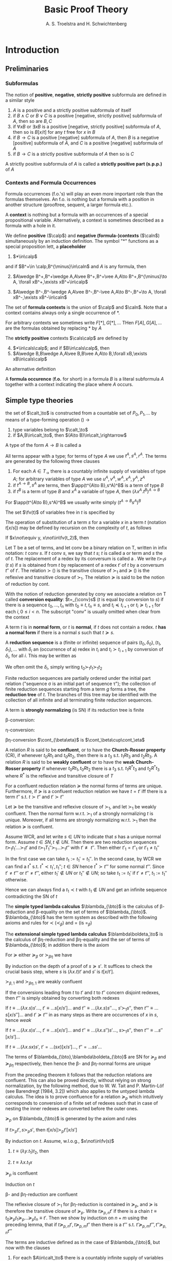 

#+TITLE: Basic Proof Theory
#+AUTHOR: A. S. Troelstra and H. Schwichtenberg

#+LATEX_HEADER: \input{preamble.tex}
#+LATEX_HEADER: \usepackage{bussproofs}
#+EXPORT_FILE_NAME: ../latex/BasicProofTheory/BasicProofTheory.tex

* Introduction
** Preliminaries
*** Subformulas
    #+ATTR_LATEX: :options []
    #+BEGIN_definition
    The notion of *positive*, *negative*, *strictly positive* subformula are defined
    in a similar style
    1. $A$ is a positive and a strictly positive subformula of itself
    2. if $B\wedge C$ or $B\vee C$ is a positive [negative, strictly positive]
       subformula of $A$, then so are $B,C$
    3. if $\forall xB$ or $\exists xB$ is a positive [negative, strictly
       positive] subformula of $A$, then so is $B[x/t]$ for any $t$ free for $x$
       in $B$
    4. if $B\to C$ is a positive [negative] subformula of $A$, then $B$ is a
       negative [positive] subformula of $A$, and $C$ is a positive [negative]
       subformula of $A$
    5. if $B\to C$ is a strictly positive subformula of $A$ then so is $C$


    A strictly positive subformula of $A$ is called a *strictly positive part
    (s.p.p.)* of $A$
    #+END_definition
*** Contexts and Formula Occurrences
    Formula occurrences (f.o.'s) will play an even more important role than the
    formulas themselves. An f.o. is nothing but a formula with a position in
    another structure (prooftree, sequent, a larger formula etc.).

    A *context* is nothing but a formula with an occurrences of a special
    propositional variable. Alternatively, a context is sometimes described as a
    formula with a hole in it. 

    #+ATTR_LATEX: :options []
    #+BEGIN_definition
    We define *positive* ($\calp$) and *negative (formula-)contexts* ($\caln$)
    simultaneously by an induction definition. The symbol "$*$" functions as a
    special proposition lett, a *placeholder*
    1. $*\in\calp$
       

    and if $B^+\in \calp,B^{\minus}\in\caln$ and $A$ is any formula, then
    2. [@2] $A\wedge B^+,B^+\wedge A,A\vee B^+,B^+\vee A,A\to B^+,B^{\minus}\to A,
       \forall xB^+,\exists xB^+\in\calp$
       
    3. $A\wedge B^-,B^-\wedge A,A\vee B^-,B^-\vee A,A\to B^-,B^+\to A,
       \forall xB^-,\exists xB^-\in\caln$


    The set of *formula contexts* is the union of $\calp$ and $\caln$. Note that a
    context contains always only a single occurrence of $*$.

    For arbitrary contexts we sometimes write $F[*],G[*],\dots$ THen
    $F[A],G[A],\dots$ are the formulas obtained by replacing $*$ by $A$

    The *strictly positive* contexts $\cals\calp$ are defined by
    4. [@4] $*\in\cals\calp$; and if $B\in\cals\calp$, then
    5. $A\wedge B,B\wedge A,A\vee B,B\vee A,A\to B,\forall xB,\exists
       xB\in\cals\calp$


    An alternative definition
    \begin{align*}
    &\calp=*\mid A\wedge\calp\mid\calp\wedge A\mid A\vee\calp\mid\calp\vee A\mid 
    A\to\calp\mid\caln\to A\mid\forall x\calp\mid\exists x\calp\\
    &\caln=A\wedge\caln\mid\caln\wedge A\mid A\vee\caln\mid\caln\vee A\mid A\to\caln
    \mid\calp\to A\mid\forall x\caln\mid \exists x\caln\\
    &\cals\calp=*\mid A\wedge\cals\calp\mid\cals\calp\wedge A\mid
    A\vee\cals\calp\mid\cals\calp\vee A\mid A\to\cals\calp
    \mid\forall x\cals\calp\mid\exists x\cals\calp
    \end{align*}

    A *formula occurence* (*f.o.* for short) in a formula $B$ is a literal
    subformula $A$ together with a context indicating the place where $A$ occurs.
    #+END_definition

** Simple type theories
   #+attr_latex: :options [the set of simple types]
   #+begin_definition
   the set of \tf{simple types} $\calt_\to$ is constructed from a countable set
   of \tf{type variables} $P_0,P_1,\dots$ by means of a type-forming operation
   (\tf{function-type constructor}) $\to$
   1. type variables belong to $\calt_\to$
   2. if $A,B\in\calt_\to$, then $(A\to B)\in\calt_\rightarrow$

      
   A type of the form $A\to B$ is called a \tf{function type}
   #+END_definition

   #+ATTR_LATEX: :options [Terms of the simply typed lambda calculus $\blambda_{\bto}$]
   #+BEGIN_definition
   All terms appear with a type; for terms of type $A$ we use $t^A,s^A,r^A$. The
   terms are generated by the following three clauses
   1. For each $A\in T_\to$ there is a countably infinite supply of variables of
      type $A$; for arbitrary variables of type $A$ we use
      $u^A,v^A,w^A,x^A,y^A,z^A$
   2. if $t^{A\to B},s^A$ are terms, then $\app(t^{A\to B},s^A)^B$ is a term of
      type $B$
   3. if $t^B$ is a term of type $B$ and $x^A$ a variable of type $A$, then
      $(\lambda x^A.t^B)^{A\to B}$
   #+END_definition
   For $\app(t^{A\to B},s^A)^B$ we usually write simply $(t^{A\to B}s^A)^B$
   #+ATTR_LATEX: :options []
   #+BEGIN_definition
   The set $\fv(t)$ of variables free in $t$ is specified by
   \begin{alignat*}{2}
   &\fv(x^A)&&:=x^A\\
   &\fv(ts)&&:=\fv(t)\cup\fv(s)\\
   &\fv(\lambda x.t)&&:=\fv(t)\backslash\{x\}
   \end{alignat*}
   #+END_definition


   #+ATTR_LATEX: :options [Substitution]
   #+BEGIN_definition
   The operation of substitution of a term $s$ for a variable $x$ in a term $t$
   (notation $t[x/s]$) may be defined by recursion on the complexity of $t$, as
   follows
   \begin{alignat*}{2}
   &x[x/s]&&:=s\\
   &y[x/s]&&:=y\text{ for } y\not\equiv x\\
   &(t_1t_2)[x/s]&&:=t_1[x/s]t_2[x/s]\\
   &(\lambda x.t)[x/s]&&:=\lambda x.t\\
   &(\lambda y.t)[x/s]&&=\lambda y.t[x/s]\text{ for } y\not\equiv x; \text{
   w.l.o.g. } y\not\in\fv(s)
   \end{alignat*}
   #+END_definition

   #+ATTR_LATEX: :options [Substitution lemma]
   #+BEGIN_lemma
   If $x\not\equiv y, x\not\in\fv(t_2)$, then
   \begin{equation*}
   t[x/t_1][y/t_2]\equiv t[y/t_2][x/t_1[y/t_2]]
   \end{equation*}
   #+END_lemma

   #+ATTR_LATEX: :options [Conversion, reduction, normal form]
   #+BEGIN_definition
   Let $\mathsf{T}$ be a set of terms, and let conv be a binary relation on
   $\mathsf{T}$, written in infix notation: $t$ conv $s$. If $t$ conv $s$, we
   say that $t$ \tf{converts to} $s$; $t$ is called a \tf{redex} or
   \tf{convertible} term and $s$ the \tf{conversum} of $t$. The replacement of a
   redex by its conversum is called a \tf{conversion}. We write $t\succ_1 s$
   ($t$ \tf{reduces in one step to } $s$) if $s$ is obtained from $t$ by
   replacement of a redex $t'$ of $t$ by a conversum $t''$ of $t'$. The relation
   $\succ$ (\tf{properly reduces to}) is the transitive closure of $\succ_1$ and
   $\succeq$ (\tf{reduces to}) is the reflexive and transitive closure of
   $\succ_1$. The relation $\succeq$ is said to be the notion of reduction
   \tf{generated} by cont.

   With the notion of reduction generated by cony we associate a relation on
   $\mathsf{T}$ called *conversion equality*: $t=_{\conv}s$ ($t$ is equal by
   conversion to $s$) if there 
   is a sequence $t_0,\dots,t_n$ with $t_0\equiv t,t_n\equiv s$, and $t_i\preceq
   t_{i+1}$ or $t_i\succeq t_{i+1}$ for each
   $i, 0\le i < n$. The subscript "conv" is usually omitted when clear from the
   context

   A term $t$ is in *normal form*, or $t$ is *normal*, if $t$ does not contain a redex. $t$
   *has a normal form* if there is a normal $s$ such that $t\succeq s$.

   A *reduction sequence* is a (finite or infinite) sequence of pairs
   $(t_0,\delta_0),(t_1,\delta_1),\dots$ 
   with $\delta_i$ an (occurrence of a) redex in $t_i$ and $t_i\succ t_{i+1}$ by
   conversion 
   of $\delta_i$, for all $i$. This may be written as
   \begin{equation*}
   t_0\overset{\delta_0}{\succ}_1 t_1\overset{\delta_1}{\succ}_1 t_2
   \overset{\delta_2}{\succ}_1\dots
   \end{equation*}
   We often omit the $\delta_i$, simply writing $t_0\succ_1 t_1\succ_1 t_2$

   Finite reduction sequences are partially ordered under the initial part
   relation ("sequence \sigma is an initial part of sequence \tau"); the collection of
   finite 
   reduction sequences starting from a term $g$ forms a tree, the *reduction tree*
   of $t$. The branches of this tree may be identified with the collection of all
   infinite and all terminating finite reduction sequences.


   A term is *strongly normalizing* (is SN) if its reduction tree is finite
   
   #+END_definition

   \beta-conversion:
   \begin{equation*}
   (\lambda x^A.t^B) s^A\e\cont_\beta\e t^B[x^A/s^A]
   \end{equation*}
   \eta-conversion:
   \begin{equation*}
   \lambda x^A.tx\e\cont_\eta\e  t\quad(x\not\in\fv(t))
   \end{equation*}
   \beta\eta-conversion $\cont_{\beta\eta}$ is $\cont_\beta\cup\cont_\eta$

   #+ATTR_LATEX: :options []
   #+BEGIN_definition
   A relation $R$ is said to be *confluent*, or to have the *Church-Rosser property*
   (CR), if whenever $t_0 Rt_1$ and $t_0Rt_2$, then there is a $t_3$ s.t.
   $t_1Rt_3$ and $t_2Rt_3$. A relation $R$ is said to be *weakly confluent* or to
   have the *weak Church-Rosser property* if whenever $t_0Rt_1,t_0Rt_2$ there is a
   $t_3$ s.t. $t_1R^*t_3$ and $t_2R^* t_3$ where $R^*$ is the reflexive and
   transitive closure of $T$
   #+END_definition
   
   #+ATTR_LATEX: :options []
   #+BEGIN_theorem
   For a confluent reduction relation $\succeq$ the normal forms of terms are
   unique. Furthermore, if $\succeq$ is a confluent reduction relation we have
   $t=t'$ iff there is a term $t''$ s.t. $t\succ t''$ and $t'\succ t''$
   #+END_theorem

   #+ATTR_LATEX: :options [Newman's lemma]
   #+BEGIN_theorem
   Let $\succeq$ be the transitive and reflexive closure of $\succ_1$, and let
   $\succ_1$ be weakly confluent. Then the normal form w.r.t. $\succ_1$ of a
   strongly normalizing $t$ is unique. Moreover, if all terms are strongly
   normalizing w.r.t. $\succ_1$ then the relation $\succeq$ is confluent.
   #+END_theorem

   #+BEGIN_proof
   Assume WCR, and let write $s\in UN$ to indicate that $s$ has a unique normal
   form. Assume $t\in SN, t\not\in UN$. Then there are two reduction sequences
   $t\succ_1 t_1'\dots\succ_1 t'$ and $t\succ_1 T_1''\succ_1\dots\succ_1 t''$ with
   $t'\not\equiv t''$. Then either $t'_1=t''_1$ or $t'_1\neq t_1''$

   In the first case we can take $t_1:=t_1'=t_1''$. In the second case, by WCR
   we can find a $t^*$ s.t. $t^*\prec t_1',t_1''$; $t\in SN$ hence $t^*\succ
   t'''$ for some normal $t'''$. Since $t'\neq t'''$ or $t''\neq t'''$, either
   $t_1'\not\in UN$ or $t_1''\not\in UN$; so take $t_1:=t_1'$ if $t'\neq t'''$,
   $t_1:=t_1''$ otherwise.

   Hence we can always find a $t_1\prec t$ with $t_1\not\in UN$ and get an
   infinite sequence contradicting the SN of $t$
   #+END_proof

   #+ATTR_LATEX: :options []
   #+BEGIN_definition
   The *simple typed lambda calculus* $\blambda_{\bto}$ is the calculus of
   \beta-reduction and \beta-equality on the set of terms of $\blambda_{\bto}$.
   $\blambda_{\bto}$ has the term system as described with the following axioms and
   rules for $\prec$ ($\prec_\beta$) and $=$ (is $=_\beta$)
   \begin{align*}
   &t\succeq t\quad(\lambda x^A.t^B)s^A\succeq t^B[x^A/s^A]\\
   &\frac{t\succeq s}{rt\succeq rs}\quad
   \frac{t\succ s}{tr\succ sr}\quad
   \frac{t\succeq s}{\lambda x.t\succeq\lambda x.s}\quad
   \frac{t\succeq s\quad s\succeq r}{t\succeq r}\\
   &\frac{t\succeq s}{t=s}\quad\frac{t=s}{s=t}\quad
   \frac{t=s\quad s=r}{t=r}
   \end{align*}
   The *extensional simple typed lambda calculus* $\blambda\boldeta_\to$ is the
   calculus of \beta\eta-reduction and \beta\eta-equality and the ser of terms
   of $\blambda_{\bto}$; in addition there is the axiom
   \begin{equation*}
   \lambda x.tx\succeq t\quad(x\not\in\fv(t))
   \end{equation*}
   #+END_definition

   #+ATTR_LATEX: :options [Substitutivity of $\succ_\beta$ and $\succ_{\beta\eta}$]
   #+BEGIN_lemma
   For $\succeq$ either $\succeq_\beta$ or $\succ_{\beta\eta}$ we have
   \begin{equation*}
   \text{if } s\succeq s' \text{ then } s[y/s'']\succeq s'[y/s'']
   \end{equation*}
   #+END_lemma
   #+BEGIN_proof
   By induction on the depth of a proof of $s\succeq s'$. It suffices to check
   the crucial basis step, where $s$ is $(\lambda x.t)t'$ and $s'$ is $t[x/t']$.
   \begin{equation*}
   (\lambda x.t)t'[y/s'']=(\lambda x.(t[y/s''])t'[y/s''])=
   t[y/s''][x/t'[y/s'']]=t[x/t'][y/s'']
   \end{equation*}
   #+END_proof

   #+ATTR_LATEX: :options []
   #+BEGIN_proposition
   $\succ_{\beta,1}$ and $\succ_{\beta\eta,1}$ are weakly confluent
   #+END_proposition
   #+BEGIN_proof
   If the conversions leading from $t$ to $t'$ and $t$ to $t''$ concern disjoint
   redexes, then $t'''$ is simply obtained by converting both redexes

   If $t\equiv\dots(\lambda x.s)s'\dots$, $t'\equiv\dots s[x/s']\dots$ and
   $t''\equiv\dots(\lambda x.s)s''\dots$, $s'\succ_1 s''$, then $t'''\equiv\dots
   s[x/s'']\dots$ and $t'\succeq t'''$  
   in as many steps as there are occurrences of $x$ in $s$, hence /weak/

   If $t\equiv\dots(\lambda x.s)s'\dots$, $t'\equiv\dots s[x/s']\dots$ and
   $t''\equiv\dots(\lambda x.s'')s'\dots$, $s\succ_1 s''$, then $t'''\equiv\dots
   s''[x/s']\dots$

   If $t\equiv\dots(\lambda x.sx)s'$, $t'=\dots (sx)[x/s']\dots$,
   $t''\equal\dots ss'\dots$
   #+END_proof

   #+ATTR_LATEX: :options []
   #+BEGIN_theorem
   The terms of $\blambda_{\bto},\blambda\boldeta_{\bto}$ are SN for $\succeq_\beta$ and
   $\succeq_{\beta\eta}$ respectively, then hence the \beta- and
   \beta\eta-normal forms are unique
   #+END_theorem

   From the preceding theorem it follows that the reduction relations are
   confluent. This can also be proved directly, without relying on strong
   normalization, by the following method, due to W. W. Tait and P. Martin-Löf
   (see Barendregt [1984, 3.2]) which also applies to the untyped lambda calculus.
   The idea is to prove confluence for a relation $\succeq_p$ which intuitively
   corresponds to conversion of a finite set of redexes such that in case of
   nesting the 
   inner redexes are converted before the outer ones.
   #+ATTR_LATEX: :options []
   #+BEGIN_definition
   $\succeq_p$ on $\blambda_{\bto}$ is generated by the axiom and rules
   \begin{alignat*}{2}
   &(\text{id})x\succeq_p x\\
   &(\lambda\text{mon})\frac{t\succeq_p t'}{\lambda x.t\succeq_p \lambda x.t'}&&
   (\text{appmon})\frac{t\succeq_p t'\quad s\succeq_p s'}{ts\succeq_p t's'}\\
   &(\beta\text{par})\frac{t\succeq_p t'\quad s\succeq_ps'}{(\lambda x.t)s\succeq_pt'[x/s']}
   &&(\eta\text{par})\frac{t\succeq_p t'}{\lambda x.tx\succeq_pt'}
   (x\not\in\fv(t))
   \end{alignat*}
   #+END_definition
   
   #+ATTR_LATEX: :options [Substitutivity of $\succ_p$]
   #+BEGIN_lemma
   If $t\succ_p t',s\succ_p s'$, then $t[x/s]\succ_p t'[x/s']$
   #+END_lemma

   #+BEGIN_proof
   By induction on $t$. Assume, w.l.o.g., $x\not\in\fv(s)$

   1. $t\equiv(\lambda y.t_1)t_2$, then
      \begin{align*}
      &t\succeq_p t_1'[y/t_2']\\
      &t[x/s]\equiv(\lambda y.t_1[x/s])t_2[x/s]\succeq_p
      t_1'[x/s'][y/t_2'[x/s']]\equiv
      t_1'[y/t_2'][x/s']
      \end{align*}
   2. $t\equiv\lambda x.t_1x$
   #+END_proof

   #+ATTR_LATEX: :options []
   #+BEGIN_lemma
   $\succeq_p$ is confluent
   #+END_lemma

   #+BEGIN_proof
   Induction on $t$
   #+END_proof

   #+ATTR_LATEX: :options []
   #+BEGIN_theorem
   \beta- and \beta\eta-reduction are confluent
   #+END_theorem
   #+BEGIN_proof
   The reflexive closure of $\succ_1$ for \beta\eta-reduction is contained in
   $\succeq_p$, and $\succeq$ is therefore the transitive closure of
   $\succeq_p$. Write $t\succeq_{p,n}t'$ if there is a chain
   $t\equiv t_0\succeq_p t_1\succeq_p\dots\succeq_pt_n\equiv t'$. Then we show
   by induction on $n+m$ using the preceding lemma, that if
   $t\succeq_{p,n}t',t\succeq_{p,m}t''$ then there is a $t'''$ s.t.
   $t'\succeq_{p,m}t''',t''\succeq_{p,n}t'''$ 
   \begin{center}
   \begin{tikzcd}
   t \arrow[r,"\alpha-1"] \arrow[rd,"n+m+1-\alpha"{left}]&
   t_0' \arrow[r,"1"] \arrow[rd,"n+m+1-\alpha"]&
   t' \arrow[rd]\\
   &t'' \arrow[r,"\alpha-1"] &
   t_0''' \arrow[r]&t'''
   \end{tikzcd}
   \end{center}
   
   #+END_proof

   #+ATTR_LATEX: :options [Terms of typed combinatory logic $\cl_\to$]
   #+BEGIN_definition
   The terms are inductive defined as in the case of $\blambda_{\bto}$, but now with
   the clauses
   1. For each $A\in\calt_\to$ there is a countably infinite supply of variables
      of type $A$; for arbitrary variables of type $A$ we use
      $u^A,v^A,w^A,x^A,y^A,z^A$
   2. for each $A,B,C\in\calt$ there are constant terms
      \begin{align*}
      &\bk^{A,B}\in A\to(B\to A)\\
      &\bs^{A,B,C}\in (A\to(B\to C))\to((A\to B)\to(A\to C))
      \end{align*}
   3. if $t^{A,B},s^A$ are terms, then so is $t^{A,B}s$

      
   $\fv(\bk)=\fv(\bs)=\emptyset$
   #+END_definition

   #+ATTR_LATEX: :options []
   #+BEGIN_definition
   The *weak reduction* relation $\succeq_w$ on the terms of $\cl_\to$ is
   generated by a conversion relation $\cont_w$ consisting of the following
   pairs
   \begin{equation*}
   \bk^{A,B}x^Ay^B\e\cont_w\e x,\quad\bs^{A,B,C}x^{A\to(B\to C)}y^{A\to B}z^A
   \e\cont_w\e xz(yz)
   \end{equation*}

   In otherwords, $\cl_\to$ is the term system defined above with the following
   axioms and rules for $\succeq_w$ and $=_w$
   \begin{alignat*}{3}
   &t\succeq t&&\bk xy\succeq x\quad&&\bs xyz\succeq xz(yz)\\
   &\frac{t\succeq s}{rt\succeq rs}\quad&&\frac{t\succeq s}{tr\succeq sr}&&
   \frac{t\succeq s\quad s\succeq r}{t\succeq r}\\
   &\frac{t\succeq s}{t=s}&&\frac{t=s}{s=t}&&\frac{t=s\quad s=r}{t=r}
   \end{alignat*}
   #+END_definition

   #+ATTR_LATEX: :options []
   #+BEGIN_theorem
   The weak reduction relation in $\cl_\to$, is confluent and
   strongly normalizing, so normal forms are unique.
   #+END_theorem

   #+ATTR_LATEX: :options []
   #+BEGIN_theorem
    To each term $t$ in $\cl_\to$, there is another term $\lambda^*x^A.t$ such
    that
    1. $x^A\not\in\fv(\lambda^*x^A.t)$
    2. $(\lambda^*x^A.t)s^A\succ_wt[x^A/s^A]$
   #+END_theorem
   #+BEGIN_proof
   \begin{align*}
   &\lambda^*x^A.x:=\bs^{A,A\to A,A}\bk^{A,A\to A}\bk^{A,A}\\
   &\lambda^*x^A.y^B:=\bk^{B,A}y^B\text{ for }y\not\equiv x\\
   &\lambda^*x^A.t_1^{B\to C}t_2^B:=\bs^{A,B,C}(\lambda^*x.t_1)(\lambda^*x.t_2)
   \end{align*}
   #+END_proof

   #+ATTR_LATEX: :options []
   #+BEGIN_corollary
   $\cl_\to$ is *combinatorially complete*, i.e. for every applicative
   combination $t$ of $\bk,\bs$ and variables $x_1,x_2,\dots x_n$ there is a
   closed term $s$ s.t. in $\cl_\to\vdash sx_1\dots x_n=_w t$, in fact even
   $\cl_\to\vdash sx_1\dots x_n\succeq_w t$
   #+END_corollary

   #+BEGIN_remark
   Note that: it's not true that if $t=t'$ then $\lambda^*x.t=\lambda^*x.t'$. 
   $\bk x\bk=x$ but $\lambda^*x.\bk x\bk=\bs(\bs(\bk\bk)(\bs\bk\bk))(\bk\bk)$,
   $\lambda^*x.x=\bs\bk\bk$
   #+END_remark

   #+ATTR_LATEX: :options []
   #+BEGIN_definition
   The *Church numerals* of type $A$ are \beta-normal terms $\bar{n}_A$ of type 
   $(A\to A)\to(A\to A), n\in\N$, defined by
   \begin{equation*}
   \bar{n}_A:=\lambda f^{A\to A}\lambda x^A.f^n(x)
   \end{equation*}
   where $f^0(x):=x,f^{n+1}(x):=f(f^n(x))$. $N_A=\{\bar{n}_A\}$
   #+END_definition
   N.B. If we want to use \beta\eta-normal terms, we must use $\lambda f^{A\to
   A}.f$ instead of $\lambda fx.fx$ for $\bar{1}_A$

   #+ATTR_LATEX: :options []
   #+BEGIN_definition
   A function ff$f:\N^k\to\N$ is said to be *A-representable* if there is a term $F$
   of $\blambda_{\bto}$ s.t. (abbreviating $\bar{n}_A$ as $\bar{n}$)
   \begin{equation*}
   F\bar{n}_1\dots\bar{n}_k=\bar{f(n_1,\dots,n_k)}
   \end{equation*}
   for all $n_1,\dots,n_k\in\N,\bar{n}_i=(\bar{n}_i)_A$
   #+END_definition


   #+ATTR_LATEX: :options []
   #+BEGIN_definition
   *Polynomials*, *extended polynomials*
   1. The \(n\)-argument *projections* $\bp_i^n$ are given by
      $\bp_i^n(x_1,\dots,x_n)=x_i$, the unary constant functions $\bc_m$ by
      $\bc_m(x)=m$, and $\sg$, $\overline{\sg}$ are unary functions which satisfy
      $\sg(S_n)=1$, $\sg(0)=0$, where $S$ is the successor function.
   2. The \(n\)-argument function $f$ is the *composition* of \(m\)-argument $g$,
      \(n\)-argument $h_1,\dots,h_m$ if $f$ satisfies
      $f(\bar{x})=g(h_1(\bar{x}),\dots,h_m(\bar{x}))$
   3. The *polynomials* in $n$ variables are generated from $\bp_i^n,\bc_m$,
      addition and multiplication by closure under composition. The *extended
      polynomials* are generated from $\bp_i^n,\bc_m,\sg,\bar{sg}$, addition and
      multiplication by closure under proposition
   #+END_definition

   #+BEGIN_exercise
   Show that all terms in \beta-normal form of type $(P\to P)\to(P\to P)$, $P$ a
   propositional variable, are either of the form $\bar{n}_P$ or of the form
   $\lambda f^{P\to P}.f$
   #+END_exercise
   #+BEGIN_proof
   1. $\lambda f^{P\to P}\lambda x^P.t^P$ and $t$ is in \beta-normal form.
   2. $\lambda f^{P\to P}.f$
   #+END_proof

   #+ATTR_LATEX: :options []
   #+BEGIN_theorem
   All extended polynomials are representable in $\blambda_{\bto}$
   #+END_theorem
   #+BEGIN_proof
   Abbreviate $\N_A$ as $N$.
   \begin{alignat*}{2}
   &F_+&&:=\lambda x^Ny^Nf^{A\to A}z^A.xf(yfz)\\
   &F_\times&&:=\lambda x^Ny^Nf^{A\to A}.x(yf)\\
   &F_{\bp_i^k}&&:=\lambda x_1^N\dots x_k^N.x_i\\
   &F_{\bc_n}&&:=\lambda x^N.\overline{n}\\
   &F_{\sg}&&:=\lambda x^Nf^{A\to A}z^A.x(\lambda u^A.fz)z\\
   &F_{\overline{\sg}}&&:=\lambda x^Nf^{A\to A}z^A.x(\lambda u^A.z)(fz)
   \end{alignat*}
   #+END_proof

** Three Types of Formalism
*** The BHK-interpretation
    Minimal logic and intuitionistic logic differ only in the treatment of
    negation, or (equivalently) falsehood, and minimal implication logic is the
    same  
    as intuitionistic implication logic
    
    The informal interpretation underlying intuitionistic logic is the
    Brouwer-Heyting-Kolmogorov interpretation; this interpretation tells us what
    it means to 
    prove a compound statement such as $A\to B$ in terms of what it means to
    prove the components $B$ and $A$ 
    \begin{align*}
    &\text{A construction }p\text{ proves }A\to B\text{ if }p\text{ transforms any
    possible proof }q\\
    &\text{of }A\text{ into a proof }p(q)\text{ of }B
    \end{align*}

    A *logical law* of implication logic, according to the BHK-interpretation, is a
    formula for which we can give a proof, no matter how we interpret the atomic
    formulas. A *rule* is valid for this interpretation if we know how to construct
    a proof for the conclusion, given proofs of the premises

    The following two rules for $\to$ are obviously valid on the basis of the
    BHK-interpretation: 
    1. If, starting from a hypothetical (unspecified) proof $u$ of $A$, we can find
       a proof $t(u)$ of B, then we have in fact given a proof of $A\to B$ (without
       the assumption that $u$ proves $A$). This proof may be denoted by
       $\lambda u.t(u)$.
    2. Given a proof $t$ of $A\to B$, and a proof $s$ of A, we can apply $t$ to $s$
       to obtain a proof of $B$. For this proof we may write $\app(t,s)$ or $ts$ ($t$
       applied to $s$).
*** A natural deduction system for minimal implication logic 
    Characteristic for natural deduction is the use of assumptions which may
    be *closed* at some later step in the deduction.

    The assumptions in a deduction which are occurrences of the same formula
    with the same marker form together an *assumption class*. The notations
    \begin{alignat*}{4}
    &[A]^u\e\e&&A^u\e\e&&\cald'\e\e&&\cald'\\
    &\cald&&\cald&&[A]&&A\\
    &B&&B&&\cald&&\cald\\
    & && &&B&&B
    \end{alignat*}
    have the following meaning, from left to right: 
    1. a deduction $\cald$, with
       conclusion $B$ and a set $[A]$ of open assumptions, consisting of all
       occurrences of 
       the formula $A$ at top nodes of the prooftree $\cald$ with marker $u$ (note: both $B$
       and the $[A]$ are part of $\cald$, and we do not talk about the *multiset* $[A]^u$ since
       we are dealing with formula occurrences);
    2. a deduction $\cald$, with conclusion
       $B$ and a single assumption of the form $A$ marked $u$ occurring at some top
       node;
    3. deduction $\cald$ with a deduction $\cald'$, with conclusion $A$, substituted
       for the assumptions $[A]^u$ of $\cald$; (4) the same, but now for a single assumption
       occurrence $A$ in $\cald$. 
    4. the formula $A$ shown is the conclusion of $\cald'$
       as well as the formula in an assumption class of $\cald$.


    We now consider a system $\tonm$ for the minimal theory of implication.

    A single formula occurrence $A$ labelled with a marker is a single-node
    prooftree, representing a deduction with conclusion A from open assumption
    A.

    \begin{center}
    \AxiomC{$[A]^u$}
    \noLine
    \UnaryInfC{$\cald$}
    \noLine
    \UnaryInfC{$B$}
    \RightLabel{${\to}$I$,u$}
    \UnaryInfC{$A\to B$}
    \DisplayProof
    \hspace{1cm}
    \AxiomC{$\cald$}
    \noLine
    \UnaryInfC{$A\to B$}
    \AxiomC{$\cald'$}
    \noLine
    \UnaryInfC{$A$}
    \RightLabel{${\to}$E}
    \BinaryInfC{$B$}
    \DisplayProof
    \end{center}

    By application of the rule ${\to}\text{I}$ of *implication introduction*, a
    new prooftree is  
    formed from $\cald$ by adding at the bottom the conclusion $A\to B$ while *closing*
    the set of open assumptions $A$ marked by $u$. All other open assumptions
    remain open in the new prooftree

    The rule ${\to}\text{E}$ of *implication elimination* (also known as *modus
    ponens*) 
    constructs from two deductions $\cald,\cald'$ with conclusions $A\to B,A$ a new
    combined deduction with conclusion $B$, which has as open assumptions the
    open assumptions of $\cald$ and $\cald'$ combined

    Two occurrences \alpha,\beta of the same formula belong to the same 
    *assumption class* if they bear the same label and either are both open or
    have both been 
    closed at the same inference.

    It should be noted that in the rule \(\to\)I the "degenerate case", where
    $[A]^u$ is empty, is permitted; thus for example the following is a correct
    deduction:
    \begin{prooftree}
    \AxiomC{$A^u$}
    \RightLabel{$v$}
    \UnaryInfC{$B\to A$}
    \RightLabel{$u$}
    \UnaryInfC{$A\to(B\to A)$}
    \end{prooftree}
*** Formulas-as-types
    1. To assumptions $A$ correspond variables of type $A$; more precisely,
       formulas with the same marker get the same variable.
    2. For the rules \(\to\)I and \(\to\)E the assignment of terms to the
       conclusion is shown below
       \begin{center}
       \AxiomC{$[u:A]$}
       \noLine
       \UnaryInfC{$\calc$}
       \noLine
       \UnaryInfC{$t:B$}
       \RightLabel{$u$}
       \UnaryInfC{$\lambda u^A.t^B:A\to B$}
       \DisplayProof
       \hspace{1cm}
       \AxiomC{$\cald$}
       \noLine
       \UnaryInfC{$t:A\to B$}
       \AxiomC{$\cald'$}
       \noLine
       \UnaryInfC{$s:A$}
       \BinaryInfC{$(t^{A\to B}s^A):B$}
       \DisplayProof
       \end{center}


    Thus there is a very close relationship between $\blambda_\bto$ and $\tonm$

    A \beta-conversion
    \begin{equation*}
    (\lambda x^A.t^B)s^A\e\cont_\beta\e t^B[x^A/s^A]
    \end{equation*}
    corresponds to a transformation on prooftrees:
    \begin{center}
    \AxiomC{$[A]^u$}
    \noLine
    \UnaryInfC{$\cald$}
    \noLine
    \UnaryInfC{$B$}
    \RightLabel{$u$}
    \UnaryInfC{$A\to B$}
    \AxiomC{$\cald'$}
    \noLine
    \UnaryInfC{$A$}
    \BinaryInfC{$B$}
    \DisplayProof
    $\e\mapsto\e$
    \alwaysNoLine
    \AxiomC{$\cald'$}
    \UnaryInfC{$[A]$}
    \UnaryInfC{$\cald$}
    \UnaryInfC{$B$}
    \DisplayProof
    \noLine
    
    \end{center}

    A proof without detours is said to be a *normal* proof. In a normal proof the
    left premise of \(\to\)E is never the conclusion of \(\to\)I
*** Gentzen systems
    There are two motivations leading to Gentzen systems, which will be discussed
    below. The first one views a Gentzen system as a metacalculus for natural
    deduction; this applies in particular to systems for minimal and intuitionistic
    logic. The second motivation is semantical: Gentzen systems for classical logic
    are obtained by analysing truth conditions for formulas. This also applies to
    intuitionistic and minimal logic if we use Kripke semantics instead of classical
    semantics.



    A *Gentzen system as a metacalculus*. Let us first consider a Gentzen system
    obtained as a metacalculus for the system $\tonm$. Consider the following
    four construction steps for prooftrees.
    1. The single-node tree with label $A$, marker $u$ is a prooftree
    2. Add at the bottom of a prooftree an application of \(\to\)I, discharging
       an assumption class
    3. Given a prooftree $\cald$ with open assumption class $[B]^u$ and a
       prooftree $\cald_1$ deriving $A$, replace all occurrences of $B$ in
       $[B]^u$ by
       \begin{prooftree}
       \AxiomC{$A\to B^v$}
       \AxiomC{$\cald_1$}
       \noLine
       \UnaryInfC{$A$}
       \BinaryInfC{$B$}
       \end{prooftree}
    4. Substitute a deduction of $A$ for the occurrences of an (open) assumption
       class $[A]^u$ of another deduction


    These construction principles suffice to obtain any prooftree of $\tonm$.
    The closure under \(\to\)E is seen as follows: in order to obtain the tree
    \begin{prooftree}
    \AxiomC{$\cald_1$}
    \noLine
    \UnaryInfC{$A\to B$}
    \AxiomC{$\cald_2$}
    \noLine
    \UnaryInfC{$A$}
    \BinaryInfC{$B$}
    \end{prooftree}
    we first combine the first and third construction principles to obtain
    \begin{prooftree}
    \AxiomC{$A\to B^u$}
    \AxiomC{$\cald_2$}
    \noLine
    \UnaryInfC{$A$}
    \BinaryInfC{$B$}
    \end{prooftree}
    and then use the fourth principle to obtain the desired tree


    Let $\Gamma\Rightarrow A$ express that $A$ is deducible in $\tonm$ from
    assumptions in \Gamma. Then the four construction principles correspond to
    the following axiom and rules
    \begin{align*}
    &\Gamma\cup\{A\}\Rightarrow A\text{ (Axiom)}\\
    &
    \AxiomC{$\Gamma\cup\{A\}\Rightarrow B$}
    \RightLabel{R${\to}$}
    \UnaryInfC{$\Gamma\Rightarrow A\to B$}
    \DisplayProof
    \hspace{1cm}
    \AxiomC{$\Gamma\Rightarrow A$}
    \AxiomC{$\Delta\cup\{B\}\Rightarrow C$}
    \RightLabel{L${\to}$}
    \BinaryInfC{$\Gamma\cup\Delta\cup\{A\to B\}\Rightarrow C$}
    \DisplayProof
    \\
    &\AxiomC{$\Gamma\Rightarrow A$}
    \AxiomC{$\Delta\cup\{A\}\Rightarrow B$}
    \RightLabel{Cut}
    \BinaryInfC{$\Gamma\cup\Delta\Rightarrow B$}
    \DisplayProof
    \end{align*}


    Call the resulting system $\cals$. Here in the sequents $\Gamma\Rightarrow
    A$ the \Gamma is treated as a (finite) set. If we rewrite the system above
    with multisets, we get the Genzten system $\cals'$ described below.
    \begin{alignat*}{2}
    &A\Rightarrow A\text{ (Axiom)}&&\\
    &\AxiomC{$\Gamma\Rightarrow A$}
    \AxiomC{$\Delta,B\Rightarrow C$}
    \RightLabel{L$\to$}
    \BinaryInfC{$\Gamma,\Delta,A\to B\Rightarrow C$}
    \DisplayProof
    \quad
    &&\AxiomC{$\Gamma,A\Rightarrow B$}
    \RightLabel{R$\to$}
    \UnaryInfC{$\Gamma\Rightarrow A\to B$}
    \DisplayProof\\
    &\AxiomC{$\Gamma\Rightarrow A$}
    \RightLabel{LW}
    \UnaryInfC{$\Gamma,B\Ra A$}
    \DisplayProof
    &&\AxiomC{$\Gamma,B,B,\Ra A$}
    \RightLabel{LC}
    \UnaryInfC{$\Gamma,B\Ra A$}
    \DisplayProof\\
    &\AxiomC{$\Gamma\Ra A$}
    \AxiomC{$A,\Delta\Ra B$}
    \RightLabel{Cut}
    \BinaryInfC{$\Gamma,\Delta\Ra B$}
    \DisplayProof
    &&
    \end{alignat*}

        

    R\(\to\) and L\(\to\) are called the logical rules, LW, LC and Cut the
    structural rules. 
    LC is called the rule of (left-) *contraction*, LW the rule of
    (left-) *weakening*. 
    

    It is not hard to convince oneself that, as long as only the principles 1-3
    for the construction of prooftrees are applied, the resulting proof will always
    be *normal*. Conversely, it may be proved that all normal prooftrees can be
    obtained using construction principles 1-3 only. Thus we see that normal
    prooftrees in $\tonm$ correspond to deduction in the sequent calculus without
    Cut; 

    Deductions in $\cals$ without the rule Cut have a very nice property, which is
    immediately obvious: the *subformula property*: all formulas occurring in a
    deduction of $\Gamma\Ra A$ are subformulas of the formulas in $\Gamma,A$.

    #+BEGIN_exercise
    There are other possible choices for the construction principles for
    prooftrees. For example, we might replace principle 3 by the following
    principle 3':

    Given a prooftree $\cald$ with open assumption class $[B]^u$, replace all
    occurrences of $B$ in $[B]^u$ by
    \begin{prooftree}
    \AxiomC{$A\to B^v$}
    \AxiomC{$A$}
    \BinaryInfC{$B$}
    \end{prooftree}
    #+END_exercise
*** Semantical motivation of Gentzen systems
    Here we use sequents $\Gamma\Ra\Delta$ with $\Gamma$ and \Delta finite sets;
    the intuitive interpretation is that $\Gamma\Ra\Delta$ is valid iff
    $\bigwedge\Gamma\to\bigvee\Delta$ is true. Now suppose we want to find out if there is a valuation making all of
    $\Gamma$ true and all of \Delta false. We can break down this problem by means of two
    rules, one for reducing $A\to B$ on the left, another for reducing $A\to B$ on
    the right:
    \begin{center}
    \AxiomC{$\Gamma\Ra A,\Delta$}
    \AxiomC{$\Gamma,B\Ra\Delta$}
    \RightLabel{L$\to$}
    \BinaryInfC{$\Gamma,A\to B\Ra\Delta$}
    \DisplayProof
    \hspace{0.6cm}
    \AxiomC{$\Gamma,A,\Ra B,\Delta$}
    \RightLabel{R$\to$}
    \UnaryInfC{$\Gamma\Ra A\to B,\Delta$}
    \DisplayProof
    \end{center}
*** A Hilbert system
    The Hilbert system $\tohm$ for minimal implication logic has as axioms all
    formulas of the forms:
    \begin{align*}
    &A\to (B\to A)\quad\text{k-axioms}\\
    &(A\to(B\to C))\to((A\to B)\to(A\to C))\quad(s-axioms)
    \end{align*}

    The corresponding term system for $\tohm$ is $\cl_\bto$
